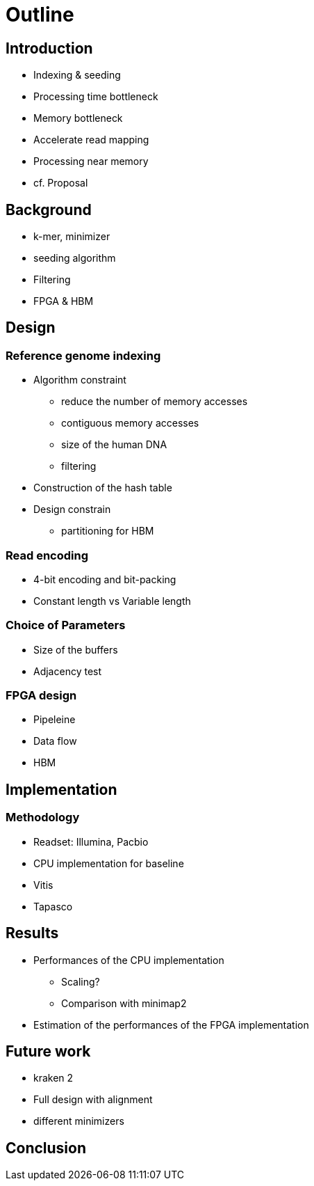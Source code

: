 = Outline

== Introduction

* Indexing & seeding
* Processing time bottleneck
* Memory bottleneck
* Accelerate read mapping
* Processing near memory
* cf. Proposal

== Background
* k-mer, minimizer
* seeding algorithm
* Filtering
* FPGA & HBM

== Design
=== Reference genome indexing
* Algorithm constraint
** reduce the number of memory accesses
** contiguous memory accesses
** size of the human DNA
** filtering
* Construction of the hash table
* Design constrain
** partitioning for HBM

=== Read encoding
** 4-bit encoding and bit-packing
** Constant length vs Variable length

=== Choice of Parameters
* Size of the buffers
* Adjacency test

=== FPGA design
* Pipeleine
* Data flow
* HBM

== Implementation
=== Methodology
* Readset: Illumina, Pacbio
* CPU implementation for baseline
* Vitis
* Tapasco

== Results
* Performances of the CPU implementation
** Scaling?
** Comparison with minimap2
* Estimation of the performances of the FPGA implementation

== Future work
* kraken 2
* Full design with alignment
* different minimizers

== Conclusion

